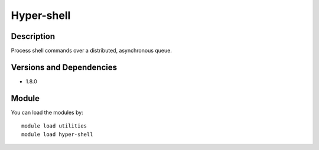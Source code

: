 .. _backbone-label:

Hyper-shell
==============================

Description
~~~~~~~~
Process shell commands over a distributed, asynchronous queue.

Versions and Dependencies
~~~~~~~~
- 1.8.0

Module
~~~~~~~~
You can load the modules by::

    module load utilities
    module load hyper-shell